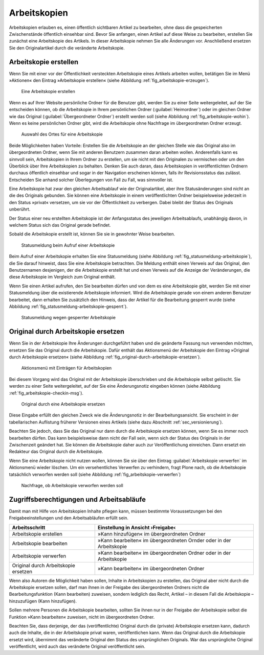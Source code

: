 .. _sec_arbeitskopien:

===============
 Arbeitskopien
===============

Arbeitskopien erlauben es, einen öffentlich sichtbaren Artikel zu
bearbeiten, ohne dass die gespeicherten Zwischenstände öffentlich
einsehbar sind. Bevor Sie anfangen, einen Artikel auf diese Weise zu
bearbeiten, erstellen Sie zunächst eine Arbeitskopie des Artikels. In
dieser Arbeitskopie nehmen Sie alle Änderungen vor. Anschließend
ersetzen Sie den Originalartikel durch die veränderte Arbeitskopie.

.. _sec_arbeitskopie-erstellen:

Arbeitskopie erstellen
======================

Wenn Sie mit einer vor der Öffentlichkeit versteckten Arbeitskopie eines
Artikels arbeiten wollen, betätigen Sie im Menü »Aktionen« den Eintrag
»Arbeitskopie erstellen« (siehe Abbildung :ref:`fig_arbeitskopie-erzeugen`).

.. _fig_arbeitskopie-erzeugen:

.. figure:: ../images/arbeitskopie-erzeugen.*
   :width: 60%

   Eine Arbeitskopie erstellen

Wenn es auf Ihrer Website persönliche Ordner für die Benutzer gibt,
werden Sie zu einer Seite weitergeleitet, auf der Sie entscheiden
können, ob die Arbeitskopie in Ihrem persönlichen Ordner
(:guilabel:`Heimordner`) oder im gleichen Ordner wie das Original
(:guilabel:`Übergeordneter Ordner`) erstellt werden soll (siehe
Abbildung :ref:`fig_arbeitskopie-wohin`). Wenn es keine persönlichen
Ordner gibt, wird die Arbeitskopie ohne Nachfrage im übergeordneten
Ordner erzeugt.

.. _fig_arbeitskopie-wohin:

.. figure:: ../images/arbeitskopie-wohin.*
   :width: 100%

   Auswahl des Ortes für eine Arbeitskopie

Beide Möglichkeiten haben Vorteile: Erstellen Sie die Arbeitskopie an
der gleichen Stelle wie das Original also im übergeordneten Ordner,
wenn Sie mit anderen Benutzern zusammen daran arbeiten
wollen. Anderenfalls kann es sinnvoll sein, Arbeitskopien in Ihrem
Ordner zu erstellen, um sie nicht mit den Originalen zu vermischen
oder um den Überblick über Ihre Arbeitskopien zu behalten. Denken Sie
auch daran, dass Arbeitskopien in veröffentlichten Ordnern durchaus
öffentlich einsehbar und sogar in der Navigation erscheinen
können, falls ihr Revisionsstatus das zulässt. Entscheiden Sie anhand
solcher Überlegungen von Fall zu Fall, was sinnvoller ist.

Eine Arbeitskopie hat zwar den gleichen Arbeitsablauf wie der
Originalartikel, aber ihre Statusänderungen sind nicht an die des
Originals gebunden. Sie können eine Arbeitskopie in einem
veröffentlichten Ordner beispielsweise jederzeit in den Status
»privat« versetzen, um sie vor der Öffentlichkeit zu verbergen. Dabei
bleibt der Status des Originals unberührt. 

Der Status einer neu erstellten Arbeitskopie ist der Anfangsstatus des
jeweiligen Arbeitsablaufs, unabhängig davon, in welchem Status sich
das Original gerade befindet.

Sobald die Arbeitskopie erstellt ist, können Sie sie in gewohnter
Weise bearbeiten.

.. _fig_statusmeldung-arbeitskopie:

.. figure:: ../images/statusmeldung-arbeitskopie.*
   :width: 100%

   Statusmeldung beim Aufruf einer Arbeitskopie

Beim Aufruf einer Arbeitskopie erhalten Sie eine Statusmeldung (siehe
Abbildung :ref:`fig_statusmeldung-arbeitskopie`), die Sie darauf
hinweist, dass Sie eine Arbeitskopie betrachten. Die Meldung enthält
einen Verweis auf das Original, den Benutzernamen desjenigen, der die
Arbeitskopie erstellt hat und einen Verweis auf die Anzeige der
Veränderungen, die diese Arbeitskopie im Vergleich zum Original
enthält.

Wenn Sie einen Artikel aufrufen, den Sie bearbeiten dürfen und von dem
es eine Arbeitskopie gibt, werden Sie mit einer Statusmeldung über die
existierende Arbeitskopie informiert. Wird die Arbeitskopie gerade von
einem anderen Benutzer bearbeitet, dann erhalten Sie zusätzlich den
Hinweis, dass der Artikel für die Bearbeitung gesperrt wurde (siehe
Abbildung :ref:`fig_statusmeldung-arbeitskopie-gesperrt`).

.. todo:: Neuer Screenshot und Übersetzung geradeziehen

.. _fig_statusmeldung-arbeitskopie-gesperrt:

.. figure:: ../images/statusmeldung-gesperrt-arbeitskopie.*
   :width: 100%

   Statusmeldung wegen gesperrter Arbeitskopie

.. _sec_orig-durch-arbe:

Original durch Arbeitskopie ersetzen
====================================

Wenn Sie in der Arbeitskopie Ihre Änderungen durchgeführt haben und die
geänderte Fassung nun verwenden möchten, ersetzen Sie das Original durch die
Arbeitskopie. Dafür enthält das Aktionsmenü der Arbeitskopie den Eintrag
»Original durch Arbeitskopie ersetzen« (siehe
Abbildung :ref:`fig_original-durch-arbeitskopie-ersetzen`).

.. _fig_original-durch-arbeitskopie-ersetzen:

.. figure:: ../images/original-durch-arbeitskopie-ersetzen.*
   :width: 60%

   Aktionsmenü mit Einträgen für Arbeitskopien

Bei diesem Vorgang wird das Original mit der Arbeitskopie
überschrieben und die Arbeitskopie selbst gelöscht. Sie werden zu
einer Seite weitergeleitet, auf der Sie eine Änderungsnotiz eingeben
können (siehe Abbildung :ref:`fig_arbeitskopie-checkin-msg`).

.. Screenshot enthält noch falsche Übersetzung

.. _fig_arbeitskopie-checkin-msg:

.. figure:: ../images/arbeitskopie-checkin-msg.*
   :width: 100%

   Original durch eine Arbeitskopie ersetzen

Diese Eingabe erfüllt den gleichen Zweck wie die Änderungsnotiz in der
Bearbeitungsansicht. Sie erscheint in der tabellarischen Auflistung
früherer Versionen eines Artikels (siehe dazu
Abschnitt :ref:`sec_versionierung`).

Beachten Sie jedoch, dass Sie das Original nur dann durch die
Arbeitskopie ersetzen können, wenn Sie es immer noch bearbeiten
dürfen. Das kann beispielsweise dann nicht der Fall sein, wenn sich
der Status des Originals in der Zwischenzeit geändert hat. Sie können
die Arbeitskopie daher auch zur Veröffentlichung einreichen. Dann
ersetzt ein Redakteur das Original durch die Arbeitskopie.

Wenn Sie eine Arbeitskopie nicht nutzen wollen, können Sie sie über den
Eintrag :guilabel:`Arbeitskopie verwerfen` im Aktionsmenü wieder
löschen. Um ein versehentliches Verwerfen zu verhindern, fragt Plone
nach, ob die Arbeitskopie tatsächlich verworfen werden soll (siehe
Abbildung :ref:`fig_arbeitskopie-verwerfen`)

.. _fig_arbeitskopie-verwerfen:

.. figure:: 
   ../images/arbeitskopie-verwerfen.*
   :width: 80%

   Nachfrage, ob Arbeitskopie verworfen werden soll

Zugriffsberechtigungen und Arbeitsabläufe
=========================================

Damit man mit Hilfe von Arbeitskopien Inhalte pflegen kann, müssen bestimmte
Voraussetzungen bei den Freigabeeinstellungen und den Arbeitsabläufen
erfüllt sein.

+--------------------------------------+----------------------------------------------------------------------+
| Arbeitsschritt                       | Einstellung in Ansicht ›Freigabe‹                                    |
+======================================+======================================================================+
| Arbeitskopie erstellen               | »Kann hinzufügen« im übergeordneten Ordner                           |
+--------------------------------------+----------------------------------------------------------------------+
| Arbeitskopie bearbeiten              | »Kann bearbeiten« im übergeordneten Ornder oder in der Arbeitskopie  |
+--------------------------------------+----------------------------------------------------------------------+
| Arbeitskopie verwerfen               | »Kann bearbeiten« im übergeordneten Ordner oder in der Arbeitskopie  | 
+--------------------------------------+----------------------------------------------------------------------+
| Original durch Arbeitskopie ersetzen | »Kann bearbeiten« im übergeordneten Ordner                           |
+--------------------------------------+----------------------------------------------------------------------+

Wenn also Autoren die Möglichkeit haben sollen, Inhalte in
Arbeitskopien zu erstellen, das Original aber nicht durch die
Arbeitskopie ersetzen sollen, darf man ihnen in der Freigabe des
übergeordneten Ordners nicht die Bearbeitungsfunktion (Kann
bearbeiten) zuweisen, sondern lediglich das Recht, Artikel – in diesem
Fall die Arbeitskopie – hinzuzufügen (Kann hinzufügen).

Sollen mehrere Personen die Arbeitskopie bearbeiten, sollten Sie ihnen
nur in der Freigabe der Arbeitskopie selbst die Funktion »Kann
bearbeiten« zuweisen, nicht im übergeordneten Ordner.

Beachten Sie, dass derjenige, der das (veröffentlichte) Original durch
die (private) Arbeitskopie ersetzen kann, dadurch auch die Inhalte,
die in der Arbeitskopie privat waren, veröffentlichen kann. Wenn das
Original durch die Arbeitskopie ersetzt wird, übernimmt das veränderte
Original den Status des ursprünglichen Originals. War das
ursprüngliche Original veröffentlicht, wird auch das veränderte
Original veröffentlicht sein.

